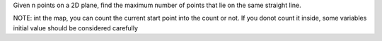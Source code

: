 Given n points on a 2D plane, 
find the maximum number of points that lie on the same straight line.


NOTE:
int the map, you can count the current start point into the count or not.
If you donot count it inside, some variables initial value should be considered carefully



